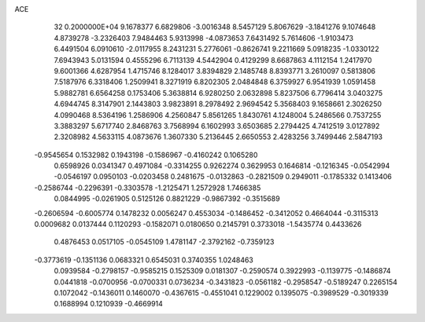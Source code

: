 ACE                                                                             
   32  0.2000000E+04
   9.1678377   6.6829806  -3.0016348   8.5457129   5.8067629  -3.1841276
   9.1074648   4.8739278  -3.2326403   7.9484463   5.9313998  -4.0873653
   7.6431492   5.7614606  -1.9103473   6.4491504   6.0910610  -2.0117955
   8.2431231   5.2776061  -0.8626741   9.2211669   5.0918235  -1.0330122
   7.6943943   5.0131594   0.4555296   6.7113139   4.5442904   0.4129299
   8.6687863   4.1112154   1.2417970   9.6001366   4.6287954   1.4715746
   8.1284017   3.8394829   2.1485748   8.8393771   3.2610097   0.5813806
   7.5187976   6.3318406   1.2509941   8.3271919   6.8202305   2.0484848
   6.3759927   6.9541939   1.0591458   5.9882781   6.6564258   0.1753406
   5.3638814   6.9280250   2.0632898   5.8237506   6.7796414   3.0403275
   4.6944745   8.3147901   2.1443803   3.9823891   8.2978492   2.9694542
   5.3568403   9.1658661   2.3026250   4.0990468   8.5364196   1.2586906
   4.2560847   5.8561265   1.8430761   4.1248004   5.2486566   0.7537255
   3.3883297   5.6717740   2.8468763   3.7568994   6.1602993   3.6503685
   2.2794425   4.7412519   3.0127892   2.3208982   4.5633115   4.0873676
   1.3607330   5.2136445   2.6650553   2.4283256   3.7499446   2.5847193
  -0.9545654   0.1532982   0.1943198  -0.1586967  -0.4160242   0.1065280
   0.6598926   0.0341347   0.4971084  -0.3314255   0.9262274   0.3629953
   0.1646814  -0.1216345  -0.0542994  -0.0546197   0.0950103  -0.0203458
   0.2481675  -0.0132863  -0.2821509   0.2949011  -0.1785332   0.1413406
  -0.2586744  -0.2296391  -0.3303578  -1.2125471   1.2572928   1.7466385
   0.0844995  -0.0261905   0.5125126   0.8821229  -0.9867392  -0.3515689
  -0.2606594  -0.6005774   0.1478232   0.0056247   0.4553034  -0.1486452
  -0.3412052   0.4664044  -0.3115313   0.0009682   0.0137444   0.1120293
  -0.1582071   0.0180650   0.2145791   0.3733018  -1.5435774   0.4433626
   0.4876453   0.0517105  -0.0545109   1.4781147  -2.3792162  -0.7359123
  -0.3773619  -0.1351136   0.0683321   0.6545031   0.3740355   1.0248463
   0.0939584  -0.2798157  -0.9585215   0.1525309   0.0181307  -0.2590574
   0.3922993  -0.1139775  -0.1486874   0.0441818  -0.0700956  -0.0700331
   0.0736234  -0.3431823  -0.0561182  -0.2958547  -0.5189247   0.2265154
   0.1072042  -0.1436011   0.1460070  -0.4367615  -0.4551041   0.1229002
   0.1395075  -0.3989529  -0.3019339   0.1688994   0.1210939  -0.4669914
